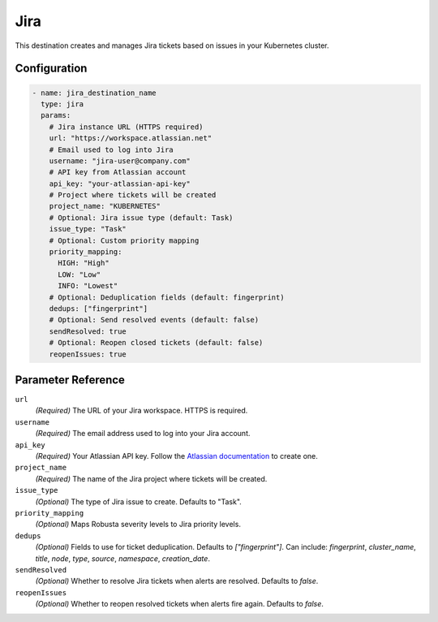 .. _jira-destination:

Jira
====

This destination creates and manages Jira tickets based on issues in your Kubernetes cluster.

Configuration
-------------

.. code-block:: yaml

    - name: jira_destination_name
      type: jira
      params:
        # Jira instance URL (HTTPS required)
        url: "https://workspace.atlassian.net"
        # Email used to log into Jira
        username: "jira-user@company.com"
        # API key from Atlassian account
        api_key: "your-atlassian-api-key"
        # Project where tickets will be created
        project_name: "KUBERNETES"
        # Optional: Jira issue type (default: Task)
        issue_type: "Task"
        # Optional: Custom priority mapping
        priority_mapping:
          HIGH: "High"
          LOW: "Low"
          INFO: "Lowest"
        # Optional: Deduplication fields (default: fingerprint)
        dedups: ["fingerprint"]
        # Optional: Send resolved events (default: false)
        sendResolved: true
        # Optional: Reopen closed tickets (default: false)
        reopenIssues: true

Parameter Reference
-------------------

``url``
  *(Required)* The URL of your Jira workspace. HTTPS is required.

``username``
  *(Required)* The email address used to log into your Jira account.

``api_key``
  *(Required)* Your Atlassian API key. Follow the `Atlassian documentation <https://support.atlassian.com/atlassian-account/docs/manage-api-tokens-for-your-atlassian-account/>`_ to create one.

``project_name``
  *(Required)* The name of the Jira project where tickets will be created.

``issue_type``
  *(Optional)* The type of Jira issue to create. Defaults to "Task".

``priority_mapping``
  *(Optional)* Maps Robusta severity levels to Jira priority levels.

``dedups``
  *(Optional)* Fields to use for ticket deduplication. Defaults to `["fingerprint"]`. Can include: `fingerprint`, `cluster_name`, `title`, `node`, `type`, `source`, `namespace`, `creation_date`.

``sendResolved``
  *(Optional)* Whether to resolve Jira tickets when alerts are resolved. Defaults to `false`.

``reopenIssues``
  *(Optional)* Whether to reopen resolved tickets when alerts fire again. Defaults to `false`. 